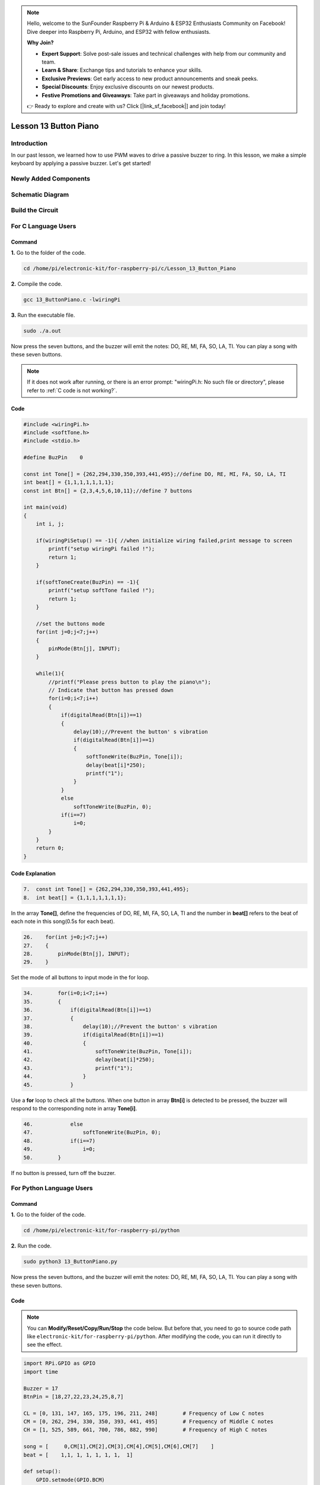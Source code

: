 .. note::

    Hello, welcome to the SunFounder Raspberry Pi & Arduino & ESP32 Enthusiasts Community on Facebook! Dive deeper into Raspberry Pi, Arduino, and ESP32 with fellow enthusiasts.

    **Why Join?**

    - **Expert Support**: Solve post-sale issues and technical challenges with help from our community and team.
    - **Learn & Share**: Exchange tips and tutorials to enhance your skills.
    - **Exclusive Previews**: Get early access to new product announcements and sneak peeks.
    - **Special Discounts**: Enjoy exclusive discounts on our newest products.
    - **Festive Promotions and Giveaways**: Take part in giveaways and holiday promotions.

    👉 Ready to explore and create with us? Click [|link_sf_facebook|] and join today!

Lesson 13 Button Piano
============================

**Introduction**
-----------------

In our past lesson, we learned how to use PWM waves to drive a passive
buzzer to ring. In this lesson, we make a simple keyboard by applying a
passive buzzer. Let's get started!

**Newly Added Components**
---------------------------

.. image:: media_pi/image229.png
    :width: 800
    :align: center

**Schematic Diagram**
---------------------------

.. image:: media_pi/image230.png
    :width: 800
    :align: center

.. image:: media_pi/image257.png
    :width: 800
    :align: center

**Build the Circuit**
-------------------------

.. image:: media_pi/image231.png
    :width: 400
    :align: center

.. image:: media_pi/image150.png
    :width: 400
    :align: center

**For C Language Users**
----------------------------

**Command**
^^^^^^^^^^^^^^^^

**1.** Go to the folder of the code.

.. raw:: html

    <run></run>

.. code-block::

    cd /home/pi/electronic-kit/for-raspberry-pi/c/Lesson_13_Button_Piano

**2.** Compile the code.

.. raw:: html

    <run></run>

.. code-block::

    gcc 13_ButtonPiano.c -lwiringPi

**3.** Run the executable file.

.. raw:: html

    <run></run>

.. code-block::

    sudo ./a.out

Now press the seven buttons, and the buzzer will emit the notes: DO, RE,
MI, FA, SO, LA, TI. You can play a song with these seven buttons.

.. note::

    If it does not work after running, or there is an error prompt: \"wiringPi.h: No such file or directory\", please refer to :ref:`C code is not working?`.

**Code**
^^^^^^^^^^^

.. code-block:: C

    #include <wiringPi.h>  
    #include <softTone.h>  
    #include <stdio.h>  
      
    #define BuzPin    0  
      
    const int Tone[] = {262,294,330,350,393,441,495};//define DO, RE, MI, FA, SO, LA, TI  
    int beat[] = {1,1,1,1,1,1,1};  
    const int Btn[] = {2,3,4,5,6,10,11};//define 7 buttons  
      
    int main(void)  
    {  
        int i, j;  
      
        if(wiringPiSetup() == -1){ //when initialize wiring failed,print message to screen  
            printf("setup wiringPi failed !");  
            return 1;   
        }  
      
        if(softToneCreate(BuzPin) == -1){  
            printf("setup softTone failed !");  
            return 1;   
        }  
      
        //set the buttons mode  
        for(int j=0;j<7;j++)  
        {  
            pinMode(Btn[j], INPUT);  
        }  
              
        while(1){  
            //printf("Please press button to play the piano\n");  
            // Indicate that button has pressed down      
            for(i=0;i<7;i++)  
            {  
                if(digitalRead(Btn[i])==1)  
                {  
                    delay(10);//Prevent the button' s vibration  
                    if(digitalRead(Btn[i])==1)  
                    {  
                        softToneWrite(BuzPin, Tone[i]);   
                        delay(beat[i]*250);  
                        printf("1");  
                    }  
                }  
                else  
                    softToneWrite(BuzPin, 0);  
                if(i==7)  
                    i=0;  
            }             
        }  
        return 0;  
    }   

**Code Explanation**
^^^^^^^^^^^^^^^^^^^^^^^^^

.. code-block:: C

    7.  const int Tone[] = {262,294,330,350,393,441,495}; 
    8.  int beat[] = {1,1,1,1,1,1,1};  

In the array **Tone[]**, define the frequencies of DO, RE, MI, FA, SO, LA, TI 
and the number in **beat[]** refers to the beat of each note in this song(0.5s for each beat).

.. code-block:: C

    26.    for(int j=0;j<7;j++)  
    27.    {  
    28.        pinMode(Btn[j], INPUT);  
    29.    }  

Set the mode of all buttons to input mode in the for loop.

.. code-block:: C

    34.        for(i=0;i<7;i++)  
    35.        {  
    36.            if(digitalRead(Btn[i])==1)  
    37.            {  
    38.                delay(10);//Prevent the button' s vibration  
    39.                if(digitalRead(Btn[i])==1)  
    40.                {  
    41.                    softToneWrite(BuzPin, Tone[i]);   
    42.                    delay(beat[i]*250);  
    43.                    printf("1");  
    44.                }  
    45.            }  

Use a **for** loop to check all the buttons. When one button in array **Btn[i]** 
is detected to be pressed, the buzzer will respond to the corresponding note in array **Tone[i]**.

.. code-block:: C

    46.            else  
    47.                softToneWrite(BuzPin, 0);  
    48.            if(i==7)  
    49.                i=0;  
    50.        }

If no button is pressed, turn off the buzzer.

**For Python Language Users**
-------------------------------

**Command**
^^^^^^^^^^^^^

**1.** Go to the folder of the code.

.. raw:: html

    <run></run>

.. code-block::

    cd /home/pi/electronic-kit/for-raspberry-pi/python

**2.** Run the code.

.. raw:: html

    <run></run>

.. code-block::

    sudo python3 13_ButtonPiano.py

Now press the seven buttons, and the buzzer will emit the notes: DO, RE,
MI, FA, SO, LA, TI. You can play a song with these seven buttons.

**Code**
^^^^^^^^^^^

.. note::
    You can **Modify/Reset/Copy/Run/Stop** the code below. But before that, you need to go to  source code path like ``electronic-kit/for-raspberry-pi/python``. After modifying the code, you can run it directly to see the effect.

.. raw:: html

    <run></run>

.. code-block:: python

    import RPi.GPIO as GPIO  
    import time  
      
    Buzzer = 17  
    BtnPin = [18,27,22,23,24,25,8,7]  
      
    CL = [0, 131, 147, 165, 175, 196, 211, 248]        # Frequency of Low C notes  
    CM = [0, 262, 294, 330, 350, 393, 441, 495]        # Frequency of Middle C notes  
    CH = [1, 525, 589, 661, 700, 786, 882, 990]        # Frequency of High C notes  
      
    song = [     0,CM[1],CM[2],CM[3],CM[4],CM[5],CM[6],CM[7]    ]  
    beat = [    1,1, 1, 1, 1, 1, 1,  1]  
      
    def setup():  
        GPIO.setmode(GPIO.BCM)          
        for i in range(1, len(BtnPin)):  
            GPIO.setup(BtnPin[i],GPIO.IN)  
        GPIO.setup(Buzzer, GPIO.OUT)      
      
    def loop():  
        global Buzz    
        while True:  
            #print ('\n    Please playing piano...')  
            for i in range(1, len(BtnPin)):          
                if GPIO.input(BtnPin[i]) == 1:  
                    Buzz = GPIO.PWM(Buzzer, song[i])      
                    Buzz.start(50)  
                    time.sleep(beat[i] * 0.25)          
                    Buzz.stop()      
                         
    def destory():  
        Buzz.stop()                      
        GPIO.output(Buzzer, 0)          
        GPIO.cleanup()                  
      
    if __name__ == '__main__':        # Program start from here  
        setup()  
        try:  
            loop()  
        except KeyboardInterrupt:      # When 'Ctrl+C' is pressed, the child program destroy() will be  executed.  
            destory()  

**Code Explanation**
^^^^^^^^^^^^^^^^^^^^^^^

.. code-block::

    7.CL = [0, 131, 147, 165, 175, 196, 211, 248]        # Frequency of Low C notes  
    8.CM = [0, 262, 294, 330, 350, 393, 441, 495]        # Frequency of Middle C notes  
    9.CH = [1, 525, 589, 661, 700, 786, 882, 990]        # Frequency of High C notes  

These are the frequencies of each note. The first 0 is to skip **CL[0]** so that the 
number **CL[1]-CL[7]** corresponds to the CDEFGAB of the note.

.. code-block::

    10.song = [     0,CM[1],CM[2],CM[3],CM[4],CM[5],CM[6],CM[7]    ]  
    11.beat = [    1,1, 1, 1, 1, 1, 1,  1]  

Define a section of music and the corresponding beats. The number in beat[] 
refers to the beat of each note in the song(0.5s for each beat).

.. code-block::

    16.   for i in range(1, len(BtnPin)):  
    17.        GPIO.setup(BtnPin[i],GPIO.IN)  

Set the mode of all buttons to input mode in the for loop.

.. code-block::

    24.        for i in range(1, len(BtnPin)):       
    25.            if GPIO.input(BtnPin[i]) == 1:  
    26.                Buzz = GPIO.PWM(Buzzer, song[i])      
    27.                Buzz.start(50)  
    28.                time.sleep(beat[i] * 0.25)       
    29.                Buzz.stop()  

Use a for loop to check all the buttons. When one button in array **button[i]**
is detected to be pressed, the buzzer will respond to 
the corresponding note in array **song[i]**.

**Phenomenon Picture**
-------------------------

.. image:: media_pi/image151.jpeg
    :width: 800
    :align: center
